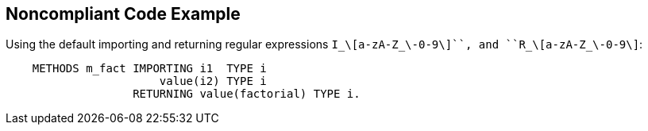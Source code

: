 == Noncompliant Code Example

Using the default importing  and returning regular expressions ``++I_\[a-zA-Z_\-0-9\]+++``, and ``++R_\[a-zA-Z_\-0-9\]+++``:

----
    METHODS m_fact IMPORTING i1  TYPE i
                       value(i2) TYPE i
                   RETURNING value(factorial) TYPE i.
----

